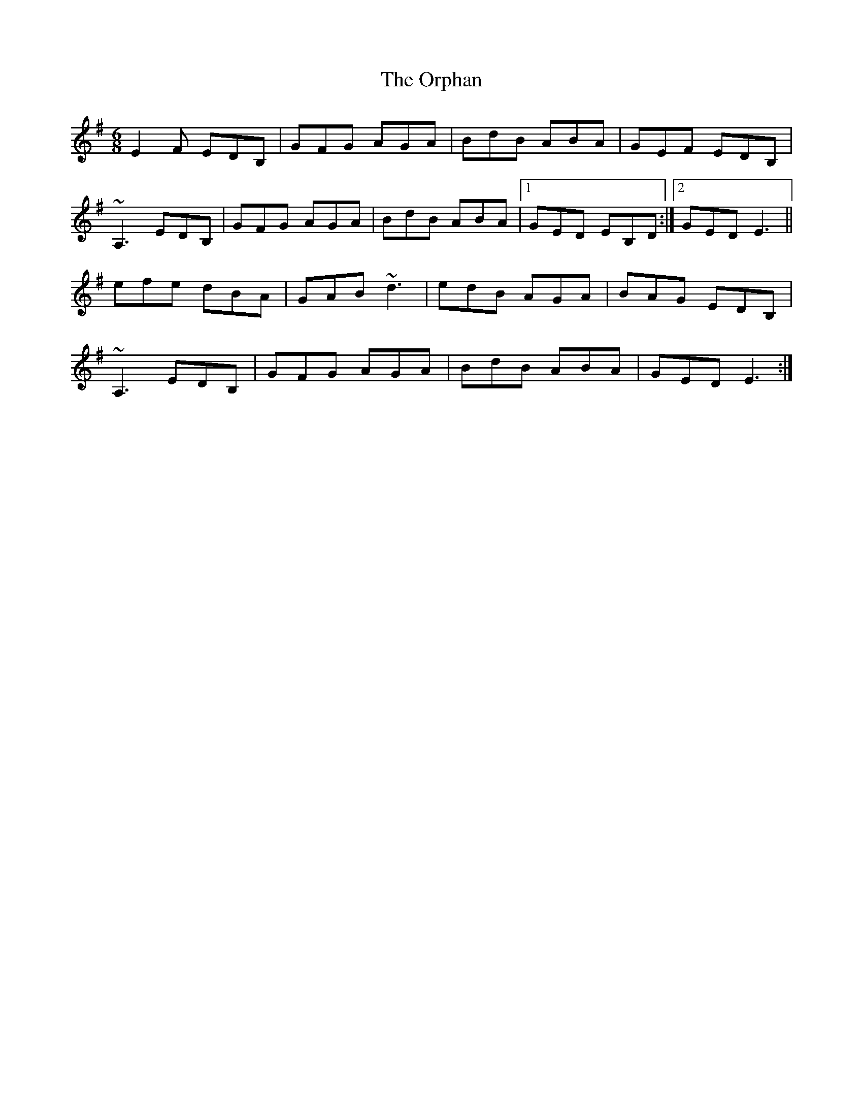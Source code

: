 X: 30768
T: Orphan, The
R: jig
M: 6/8
K: Eminor
E2F EDB,|GFG AGA|BdB ABA|GEF EDB,|
~A,3 EDB,|GFG AGA|BdB ABA|1 GED EB,D:|2 GED E3||
efe dBA|GAB ~d3|edB AGA|BAG EDB,|
~A,3 EDB,|GFG AGA|BdB ABA|GED E3:|

